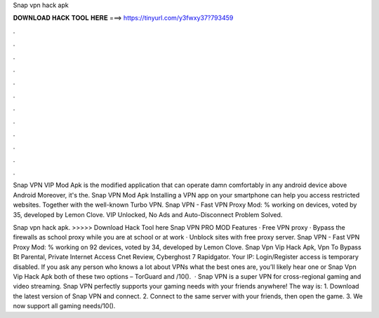 Snap vpn hack apk



𝐃𝐎𝐖𝐍𝐋𝐎𝐀𝐃 𝐇𝐀𝐂𝐊 𝐓𝐎𝐎𝐋 𝐇𝐄𝐑𝐄 ===> https://tinyurl.com/y3fwxy37?793459



.



.



.



.



.



.



.



.



.



.



.



.

Snap VPN VIP Mod Apk is the modified application that can operate damn comfortably in any android device above Android Moreover, it's the. Snap VPN Mod Apk Installing a VPN app on your smartphone can help you access restricted websites. Together with the well-known Turbo VPN. Snap VPN - Fast VPN Proxy Mod: % working on devices, voted by 35, developed by Lemon Clove. VIP Unlocked, No Ads and Auto-Disconnect Problem Solved.

Snap vpn hack apk. >>>>> Download Hack Tool here Snap VPN PRO MOD Features · Free VPN proxy · Bypass the firewalls as school proxy while you are at school or at work · Unblock sites with free proxy server. Snap VPN - Fast VPN Proxy Mod: % working on 92 devices, voted by 34, developed by Lemon Clove. Snap Vpn Vip Hack Apk, Vpn To Bypass Bt Parental, Private Internet Access Cnet Review, Cyberghost 7 Rapidgator. Your IP: Login/Register access is temporary disabled. If you ask any person who knows a lot about VPNs what the best ones are, you’ll likely hear one or Snap Vpn Vip Hack Apk both of these two options – TorGuard and /10().  · Snap VPN is a super VPN for cross-regional gaming and video streaming. Snap VPN perfectly supports your gaming needs with your friends anywhere! The way is: 1. Download the latest version of Snap VPN and connect. 2. Connect to the same server with your friends, then open the game. 3. We now support all gaming needs/10().
